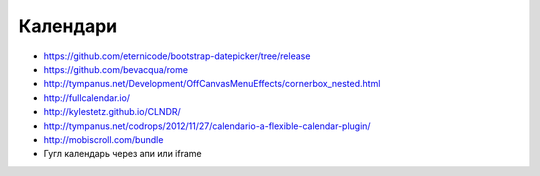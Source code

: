 Календари
---------

+ https://github.com/eternicode/bootstrap-datepicker/tree/release
+ https://github.com/bevacqua/rome 
+ http://tympanus.net/Development/OffCanvasMenuEffects/cornerbox_nested.html 
+ http://fullcalendar.io/
+ http://kylestetz.github.io/CLNDR/
+ http://tympanus.net/codrops/2012/11/27/calendario-a-flexible-calendar-plugin/
+ http://mobiscroll.com/bundle
+ Гугл календарь через апи или iframe